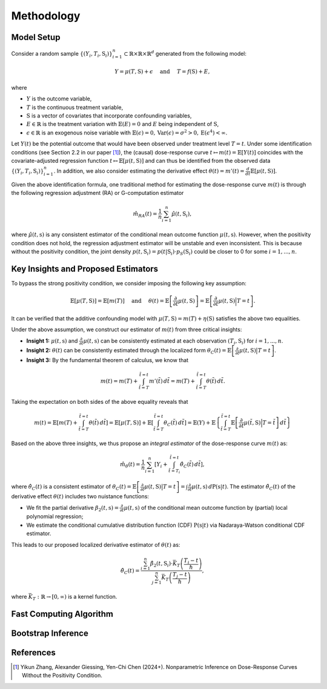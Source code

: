 Methodology
===========

Model Setup
------------

Consider a random sample :math:`\{(Y_i,T_i,\textbf{S}_i)\}_{i=1}^n \subset \mathbb{R}\times \mathbb{R} \times \mathbb{R}^d` generated from the following model:

.. math::

    Y=\mu(T,\textbf{S})+\epsilon \quad \text{ and } \quad T=f(\textbf{S})+E,

where 

* :math:`Y` is the outcome variable,
* :math:`T` is the continuous treatment variable,
* :math:`\textbf{S}` is a vector of covariates that incorporate confounding variables,
* :math:`E\in\mathbb{R}` is the treatment variation with :math:`\mathbb{E}(E)=0` and :math:`E` being independent of :math:`\textbf{S}`,
* :math:`\epsilon\in\mathbb{R}` is an exogenous noise variable with :math:`\mathbb{E}(\epsilon)=0, \mathrm{Var}(\epsilon)=\sigma^2>0,\mathrm{E}(\epsilon^4)<\infty`.

Let :math:`Y(t)` be the potential outcome that would have been observed under treatment level :math:`T=t`. Under some identification conditions (see Section 2.2 in our paper [1]_), the (causal) dose-response curve :math:`t\mapsto m(t)=\mathbb{E}\left[Y(t)\right]` coincides with the covariate-adjusted regression function :math:`t\mapsto \mathbb{E}\left[\mu(t,\textbf{S})\right]` and can thus be identified from the observed data :math:`\{(Y_i,T_i,\textbf{S}_i)\}_{i=1}^n`. In addition, we also consider estimating the derivative effect :math:`\theta(t)=m'(t)=\frac{d}{dt}\mathbb{E}\left[\mu(t,\textbf{S})\right]`.

Given the above identification formula, one traditional method for estimating the dose-response curve :math:`m(t)` is through the following regression adjustment (RA) or G-computation estimator

.. math::

    \hat{m}_{RA}(t)  = \frac{1}{n}\sum_{i=1}^n \hat{\mu}(t,\textbf{S}_i),

where :math:`\hat{\mu}(t,\textbf{s})` is any consistent estimator of the conditional mean outcome function :math:`\mu(t,\textbf{s})`. However, when the positivity condition does not hold, the regression adjustment estimator will be unstable and even inconsistent. This is because without the positivity condition, the joint density :math:`p(t,\textbf{S}_i)=p(t|\textbf{S}_i)\cdot p_S(\textbf{S}_i)` could be closer to 0 for some :math:`i=1,...,n`.


Key Insights and Proposed Estimators
------------------------------------

To bypass the strong positivity condition, we consider imposing the following key assumption:

.. math::

    \mathbb{E}\left[\mu(T,\textbf{S})\right]=\mathbb{E}\left[m(T)\right] \quad \text{ and } \quad \theta(t)=\mathbb{E}\left[\frac{\partial}{\partial t} \mu(t,\textbf{S})\right] = \mathbb{E}\left[\frac{\partial}{\partial t} \mu(t,\textbf{S}) \Big|T=t\right].

It can be verified that the additive confounding model with :math:`\mu(T,\textbf{S})=m(T)+\eta(\textbf{S})` satisfies the above two equalities.

Under the above assumption, we construct our estimator of :math:`m(t)` from three critical insights:

* **Insight 1:** :math:`\mu(t,\textbf{s})` and :math:`\frac{\partial}{\partial t}\mu(t,\textbf{s})` can be consistently estimated at each observation :math:`(T_i,\textbf{S}_i)` for :math:`i=1,...,n`.

* **Insight 2:** :math:`\theta(t)` can be consistently estimated through the localized form :math:`\theta_C(t)=\mathbb{E}\left[\frac{\partial}{\partial t} \mu(t,\textbf{S}) \big|T=t\right]`.

* **Insight 3:** By the fundamental theorem of calculus, we know that

.. math::

    m(t) = m(T) + \int_{\tilde{t}=T}^{\tilde{t}=t} m'(\tilde{t})\, d\tilde{t} = m(T)+ \int_{\tilde{t}=T}^{\tilde{t}=t} \theta(\tilde{t})\, d\tilde{t}.

Taking the expectation on both sides of the above equality reveals that

.. math::

    m(t) = \mathbb{E}\left[m(T) + \int_{\tilde{t}=T}^{\tilde{t}=t} \theta(\tilde{t})\, d\tilde{t}\right] =\mathbb{E}\left[\mu(T,\textbf{S})\right] + \mathbb{E}\left[\int_{\tilde{t}=T}^{\tilde{t}=t} \theta_C(\tilde{t})\, d\tilde{t}\right] = \mathbb{E}(Y) + \mathbb{E}\left\{\int_{\tilde{t}=T}^{\tilde{t}=t} \mathbb{E}\left[\frac{\partial}{\partial t}\mu(\tilde{t},\textbf{S})\Big|T=\tilde{t}\right] \, d\tilde{t}\right\}

Based on the above three insights, we thus propose an *integral estimator* of the dose-response curve :math:`m(t)` as:

.. math::

    \hat{m}_\theta(t) = \frac{1}{n}\sum_{i=1}^n \left[Y_i + \int_{\tilde{t}=T_i}^{\tilde{t}=t} \hat{\theta}_C(\tilde{t})\, d\tilde{t} \right],

where :math:`\hat{\theta}_C(t)` is a consistent estimator of :math:`\theta_C(t) = \mathbb{E}\left[\frac{\partial}{\partial t}\mu(t,\textbf{S})\big|T=t\right] = \int \frac{\partial}{\partial t} \mu(t,\textbf{s})\, d\mathrm{P}(\textbf{s}|t)`. The estimator :math:`\hat{\theta}_C(t)` of the derivative effect :math:`\theta(t)` includes two nuistance functions:

* We fit the partial derivative :math:`\beta_2(t,\textbf{s})=\frac{\partial}{\partial t} \mu(t,\textbf{s})` of the conditional mean outcome function by (partial) local polynomial regression;

* We estimate the conditional cumulative distribution function (CDF) :math:`\mathrm{P}(\textbf{s}|t)` via Nadaraya-Watson conditional CDF estimator.

This leads to our proposed localized derivative estimator of :math:`\theta(t)` as:

.. math::

    \hat{\theta}_C(t)= \frac{\sum_{i=1}^n \hat{\beta}_2(t,\textbf{S}_i) \cdot \bar{K}_T\left(\frac{T_i-t}{\hslash}\right)}{\sum_{j=1}^n \bar{K}_T\left(\frac{T_j-t}{\hslash}\right)},

where :math:`\bar{K}_T:\mathbb{R}\to[0,\infty)` is a kernel function.


Fast Computing Algorithm
----------------------------


Bootstrap Inference
----------------------------


References
----------

.. [1] Yikun Zhang, Alexander Giessing, Yen-Chi Chen (2024+). Nonparametric Inference on Dose-Response Curves Without the Positivity Condition.
